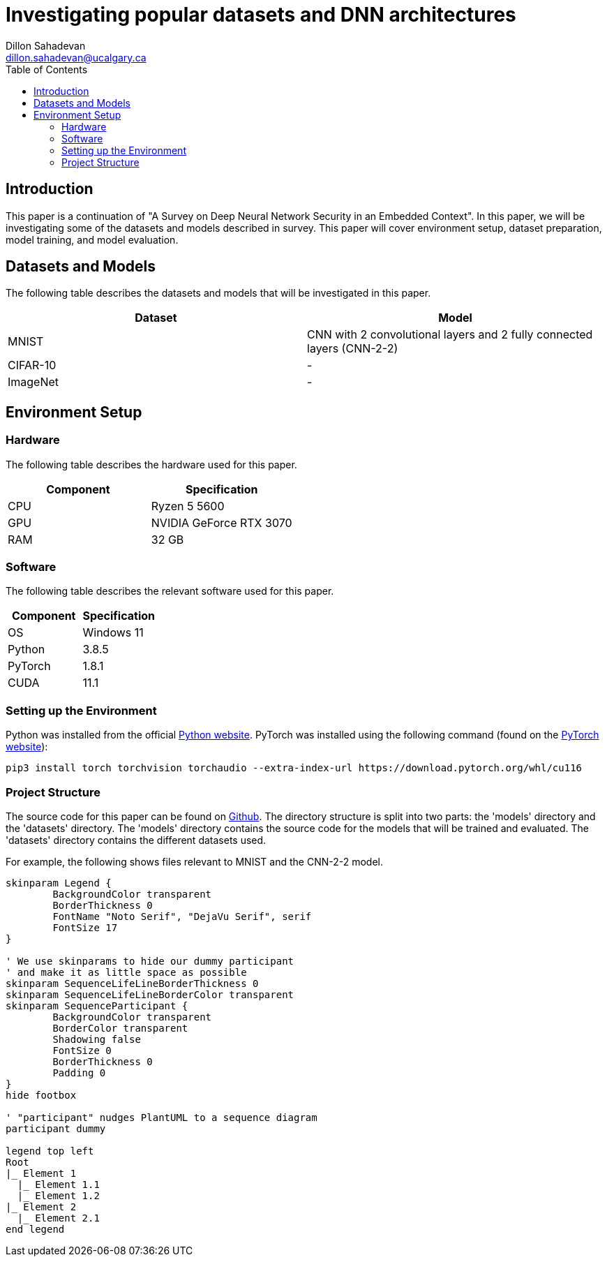 = Investigating popular datasets and DNN architectures
Dillon Sahadevan <dillon.sahadevan@ucalgary.ca>
:toc:

== Introduction

This paper is a continuation of "A Survey on Deep Neural Network Security in an Embedded Context". In this paper, we will be investigating some of the datasets and models described in survey. This paper will cover environment setup, dataset preparation, model training, and model evaluation.

== Datasets and Models

The following table describes the datasets and models that will be investigated in this paper.

[cols="1,1", options="header"]
|===
| Dataset | Model
| MNIST | CNN with 2 convolutional layers and 2 fully connected layers (CNN-2-2)
| CIFAR-10 | -
| ImageNet | -
|===

== Environment Setup

=== Hardware

The following table describes the hardware used for this paper.

[cols="1,1", options="header"]
|===
| Component | Specification
| CPU | Ryzen 5 5600
| GPU | NVIDIA GeForce RTX 3070
| RAM | 32 GB
|===

=== Software

The following table describes the relevant software used for this paper.

[cols="1,1", options="header"]
|===
| Component | Specification
| OS | Windows 11
| Python | 3.8.5
| PyTorch | 1.8.1
| CUDA | 11.1
|===

=== Setting up the Environment

Python was installed from the official https://www.python.org/downloads/[Python website]. PyTorch was installed using the following command (found on the https://pytorch.org/get-started/locally/[PyTorch website]):

```bash
pip3 install torch torchvision torchaudio --extra-index-url https://download.pytorch.org/whl/cu116
```

=== Project Structure

The source code for this paper can be found on https://github.com/Dillonsd/ENEL592Assignment2[Github]. The directory structure is split into two parts: the 'models' directory and the 'datasets' directory. The 'models' directory contains the source code for the models that will be trained and evaluated. The 'datasets' directory contains the different datasets used.

For example, the following shows files relevant to MNIST and the CNN-2-2 model.

[plantuml, format=svg, opts="inline"]
----
skinparam Legend {
	BackgroundColor transparent
	BorderThickness 0
	FontName "Noto Serif", "DejaVu Serif", serif
	FontSize 17
}

' We use skinparams to hide our dummy participant
' and make it as little space as possible
skinparam SequenceLifeLineBorderThickness 0
skinparam SequenceLifeLineBorderColor transparent
skinparam SequenceParticipant {
	BackgroundColor transparent
	BorderColor transparent
	Shadowing false
	FontSize 0
	BorderThickness 0
	Padding 0
}
hide footbox

' "participant" nudges PlantUML to a sequence diagram
participant dummy

legend top left
Root
|_ Element 1
  |_ Element 1.1
  |_ Element 1.2
|_ Element 2
  |_ Element 2.1
end legend
----
